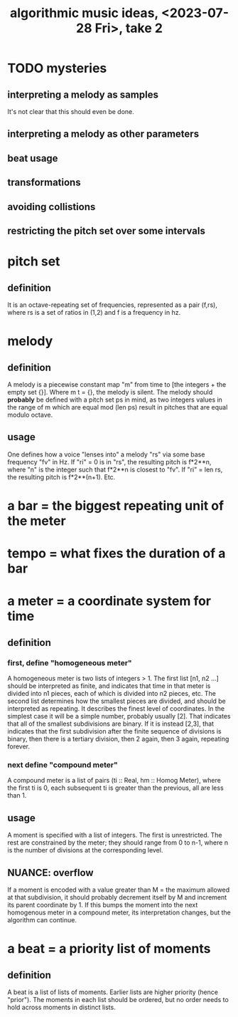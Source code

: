 :PROPERTIES:
:ID:       5e40393b-a042-41d2-ba79-41ab70fc9ba6
:END:
#+title: algorithmic music ideas, <2023-07-28 Fri>, take 2
* TODO mysteries
** interpreting a melody as samples
   It's not clear that this should even be done.
** interpreting a melody as other parameters
** beat usage
** transformations
** avoiding collistions
** restricting the pitch set over some intervals
* pitch set
** definition
   It is an octave-repeating set of frequencies,
   represented as a pair (f,rs),
   where rs is a set of ratios in (1,2)
   and f is a frequency in hz.
* melody
** definition
   A melody is a piecewise constant map "m"
   from time to [the integers + the empty set {}].
   Where m t = {}, the melody is silent.
   The melody should *probably* be defined with a pitch set ps in mind,
   as two integers values in the range of m which are equal mod (len ps)
   result in pitches that are equal modulo octave.
** usage
   One defines how a voice "lenses into" a melody "rs"
   via some base frequency "fv" in Hz.
   If "ri" = 0 is in "rs", the resulting pitch is f*2**n,
   where "n" is the integer such that f*2**n is closest to "fv".
   If "ri" = len rs, the resulting pitch is f*2**(n+1).
   Etc.
* a bar = the biggest repeating unit of the meter
* tempo = what fixes the duration of a bar
* a meter = a coordinate system for time
** definition
*** first, define "homogeneous meter"
    A homogeneous meter is two lists of integers > 1.
    The first list [n1, n2 ...] should be interpreted as finite,
    and indicates that time in that meter
    is divided into n1 pieces, each of which is divided into n2 pieces, etc.
    The second list determines how the smallest pieces are divided,
    and should be interpreted as repeating.
    It describes the finest level of coordinates.
    In the simplest case it will be a simple number, probably usually [2].
    That indicates that all of the smallest subdivisions are binary.
    If it is instead [2,3], that indicates that the first subdivision
    after the finite sequence of divisions is binary,
    then there is a tertiary division, then 2 again, then 3 again,
    repeating forever.
*** next define "compound meter"
    A compound meter is a list of pairs (ti :: Real, hm :: Homog Meter),
    where the first ti is 0, each subsequent ti is greater than the previous,
    all are less than 1.
** usage
   A moment is specified with a list of integers.
   The first is unrestricted.
   The rest are constrained by the meter; they should range from 0 to n-1,
   where n is the number of divisions at the corresponding level.
** NUANCE: overflow
   If a moment is encoded with a value greater than
   M = the maximum allowed at that subdivision,
   it should probably decrement itself by M
   and increment its parent coordinate by 1.
   If this bumps the moment into the next homogenous meter
   in a compound meter, its interpretation changes,
   but the algorithm can continue.
* a beat = a priority list of moments
** definition
   A beat is a list of lists of moments.
   Earlier lists are higher priority (hence "prior").
   The moments in each list should be ordered,
   but no order needs to hold across moments in distinct lists.
